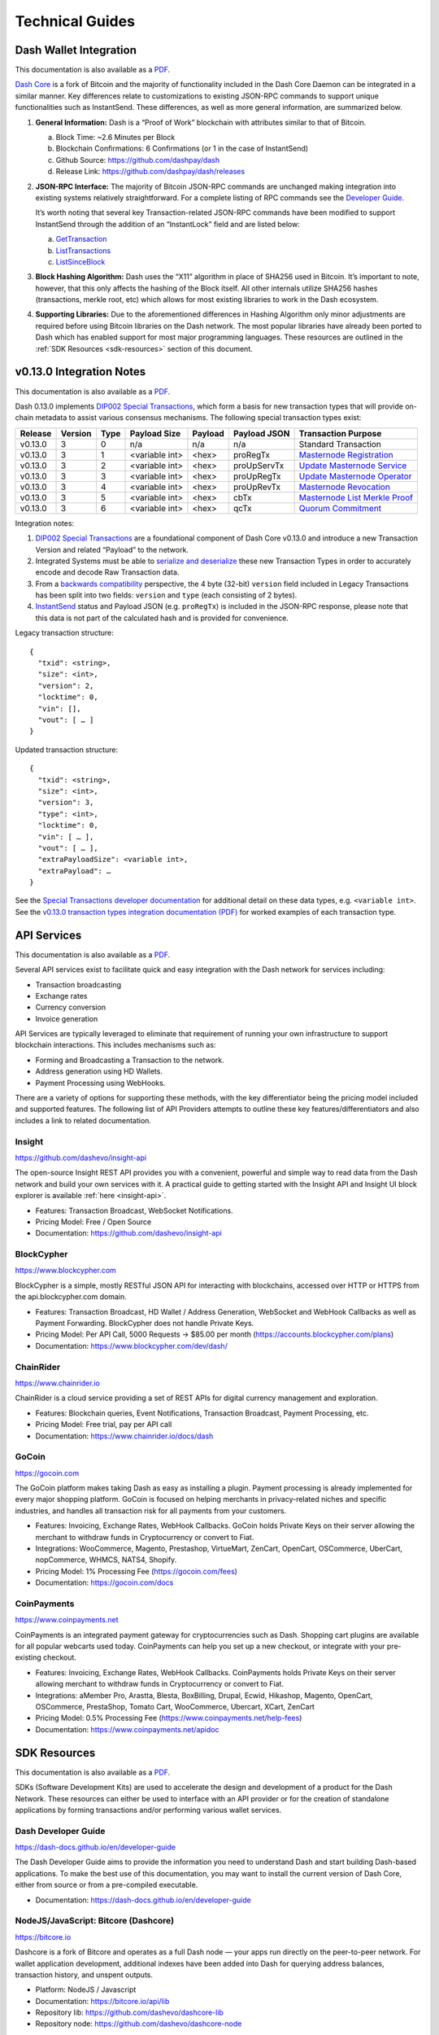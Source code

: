 .. meta::
   :description: Technical guides for merchants using Dash. API and SDK resources.
   :keywords: dash, merchants, payment processor, API, SDK, insight, blockcypher, gocoin, instantsend, vending machines

.. _merchants-technical:

================
Technical Guides
================

Dash Wallet Integration
=======================

This documentation is also available as a `PDF
<https://github.com/dashpay/docs/raw/master/binary/merchants
/Integration-Resources-Wallet-Integration.pdf>`__.

`Dash Core <https://github.com/dashpay/dash/releases>`__ is a fork of
Bitcoin and the majority of functionality included in the Dash Core
Daemon can be integrated in a similar manner. Key differences relate to
customizations to existing JSON-RPC commands to support unique
functionalities such as InstantSend. These differences, as well as more
general information, are summarized below.

1. **General Information:** Dash is a “Proof of Work” blockchain with
   attributes similar to that of Bitcoin.

   a. Block Time: ~2.6 Minutes per Block
   b. Blockchain Confirmations: 6 Confirmations (or 1 in the case of 
      InstantSend)
   c. Github Source: https://github.com/dashpay/dash
   d. Release Link: https://github.com/dashpay/dash/releases

2. **JSON-RPC Interface:** The majority of Bitcoin JSON-RPC commands are
   unchanged making integration into existing systems relatively
   straightforward. For a complete listing of RPC commands see the 
   `Developer Guide <https://dash-docs.github.io/en/developer-guide>`__.

   It’s worth noting that several key Transaction-related JSON-RPC
   commands have been modified to support InstantSend through the
   addition of an “InstantLock” field and are listed below:

   a. `GetTransaction <https://dash-docs.github.io/en/developer-reference#gettransaction>`__
   b. `ListTransactions <https://dash-docs.github.io/en/developer-reference#listtransactions>`__
   c. `ListSinceBlock <https://dash-docs.github.io/en/developer-reference#listsinceblock>`__

3. **Block Hashing Algorithm:** Dash uses the “X11” algorithm in place
   of SHA256 used in Bitcoin. It’s important to note, however, that this
   only affects the hashing of the Block itself. All other internals
   utilize SHA256 hashes (transactions, merkle root, etc) which allows 
   for most existing libraries to work in the Dash ecosystem.

4. **Supporting Libraries:** Due to the aforementioned differences in
   Hashing Algorithm only minor adjustments are required before using
   Bitcoin libraries on the Dash network. The most popular libraries
   have already been ported to Dash which has enabled support for most
   major programming languages. These resources are outlined in the
   :ref:`SDK Resources <sdk-resources>` section of this document.

.. _013-integration:

v0.13.0 Integration Notes
=========================

This documentation is also available as a `PDF <https://github.com/dashpay/docs/raw/master/binary/merchants/Integration-Resources-Dash-v0.13.0-Transaction-Types.pdf>`__.

Dash 0.13.0 implements `DIP002 Special Transactions <https://github.com/dashpay/dips/blob/master/dip-0002.md>`__, 
which form a basis for new transaction types that will provide on-chain
metadata to assist various consensus mechanisms. The following special
transaction types exist:

+---------+---------+------+----------------+---------+--------------+------------------------------------------------------------------------------------------------+
| Release | Version | Type | Payload Size   | Payload | Payload JSON | Transaction Purpose                                                                            |
+=========+=========+======+================+=========+==============+================================================================================================+
| v0.13.0 | 3       | 0    | n/a            | n/a     | n/a          | Standard Transaction                                                                           |
+---------+---------+------+----------------+---------+--------------+------------------------------------------------------------------------------------------------+
| v0.13.0 | 3       | 1    | <variable int> | <hex>   | proRegTx     | `Masternode Registration <https://dash-docs.github.io/en/developer-reference#proregtx>`__      |
+---------+---------+------+----------------+---------+--------------+------------------------------------------------------------------------------------------------+
| v0.13.0 | 3       | 2    | <variable int> | <hex>   | proUpServTx  | `Update Masternode Service <https://dash-docs.github.io/en/developer-reference#proupservtx>`__ |
+---------+---------+------+----------------+---------+--------------+------------------------------------------------------------------------------------------------+
| v0.13.0 | 3       | 3    | <variable int> | <hex>   | proUpRegTx   | `Update Masternode Operator <https://dash-docs.github.io/en/developer-reference#proupregtx>`__ |
+---------+---------+------+----------------+---------+--------------+------------------------------------------------------------------------------------------------+
| v0.13.0 | 3       | 4    | <variable int> | <hex>   | proUpRevTx   | `Masternode Revocation <https://dash-docs.github.io/en/developer-reference#prouprevtx>`__      |
+---------+---------+------+----------------+---------+--------------+------------------------------------------------------------------------------------------------+
| v0.13.0 | 3       | 5    | <variable int> | <hex>   | cbTx         | `Masternode List Merkle Proof <https://dash-docs.github.io/en/developer-reference#cbtx>`__     |
+---------+---------+------+----------------+---------+--------------+------------------------------------------------------------------------------------------------+
| v0.13.0 | 3       | 6    | <variable int> | <hex>   | qcTx         | `Quorum Commitment <https://dash-docs.github.io/en/developer-reference#qctx>`__                |
+---------+---------+------+----------------+---------+--------------+------------------------------------------------------------------------------------------------+

Integration notes:

1. `DIP002 Special Transactions <https://github.com/dashpay/dips/blob/master/dip-0002.md>`__ 
   are a foundational component of Dash Core v0.13.0 and introduce a new
   Transaction Version and related “Payload” to the network.

2. Integrated Systems must be able to `serialize and deserialize <https://github.com/dashpay/dips/blob/master/dip-0002.md#serialization-hashing-and-signing>`__ 
   these new Transaction Types in order to accurately encode and decode
   Raw Transaction data.

3. From a `backwards compatibility <https://github.com/dashpay/dips/blob/master/dip-0002.md#compatibility>`__ 
   perspective, the 4 byte (32-bit) ``version`` field included in Legacy
   Transactions has been split into two fields: ``version`` and ``type``
   (each consisting of 2 bytes).

4. `InstantSend <https://docs.dash.org/en/latest/merchants/technical.html#instantsend>`__ 
   status and Payload JSON (e.g. ``proRegTx``) is included in the 
   JSON-RPC response, please note that this data is not part of the
   calculated hash and is provided for convenience.

Legacy transaction structure::

  {
    "txid": <string>,
    "size": <int>,
    "version": 2,
    "locktime": 0,
    "vin": [],
    "vout": [ … ]
  }

Updated transaction structure::

  {
    "txid": <string>,
    "size": <int>,
    "version": 3,
    "type": <int>,
    "locktime": 0,
    "vin": [ … ],
    "vout": [ … ],
    "extraPayloadSize": <variable int>,
    "extraPayload": …
  }

See the `Special Transactions developer documentation <https://dash-docs.github.io/en/developer-reference#special-transactions>`__ 
for additional detail on these data types, e.g. ``<variable int>``. See 
the `v0.13.0 transaction types integration documentation (PDF) <https://github.com/dashpay/docs/raw/master/binary/merchants/Integration-Resources-Dash-v0.13.0-Transaction-Types.pdf>`__
for worked examples of each transaction type.

.. _api-services:

API Services
============

This documentation is also available as a `PDF
<https://github.com/dashpay/docs/raw/master/binary/merchants
/Integration-Resources-API.pdf>`__.

Several API services exist to facilitate quick and easy integration with
the Dash network for services including:

- Transaction broadcasting
- Exchange rates
- Currency conversion
- Invoice generation

API Services are typically leveraged to eliminate that requirement of
running your own infrastructure to support blockchain interactions. This
includes mechanisms such as:

- Forming and Broadcasting a Transaction to the network.
- Address generation using HD Wallets.
- Payment Processing using WebHooks.

There are a variety of options for supporting these methods, with the
key differentiator being the pricing model included and supported
features. The following list of API Providers attempts to outline these
key features/differentiators and also includes a link to related
documentation.


Insight
-------

.. image:: img/insight.png
   :width: 200px
   :align: right
   :target: https://github.com/dashevo/insight-api

https://github.com/dashevo/insight-api

The open-source Insight REST API provides you with a convenient,
powerful and simple way to read data from the Dash network and build
your own services with it. A practical guide to getting started with the
Insight API and Insight UI block explorer is available :ref:`here
<insight-api>`.

- Features: Transaction Broadcast, WebSocket Notifications.
- Pricing Model: Free / Open Source
- Documentation: https://github.com/dashevo/insight-api


BlockCypher
-----------

.. image:: img/blockcypher.png
   :width: 200px
   :align: right
   :target: https://www.blockcypher.com

https://www.blockcypher.com

BlockCypher is a simple, mostly RESTful JSON API for interacting with
blockchains, accessed over HTTP or HTTPS from the api.blockcypher.com
domain.

- Features: Transaction Broadcast, HD Wallet / Address Generation,
  WebSocket and WebHook Callbacks as well as Payment Forwarding.
  BlockCypher does not handle Private Keys.
- Pricing Model: Per API Call, 5000 Requests -> $85.00 per month
  (https://accounts.blockcypher.com/plans)
- Documentation: https://www.blockcypher.com/dev/dash/


ChainRider
----------

.. image:: img/chainrider.png
   :width: 200px
   :align: right
   :target: https://www.chainrider.io

https://www.chainrider.io

ChainRider is a cloud service providing a set of REST APIs for digital
currency management and exploration.

- Features: Blockchain queries, Event Notifications, Transaction
  Broadcast, Payment Processing, etc.
- Pricing Model: Free trial, pay per API call
- Documentation: https://www.chainrider.io/docs/dash


GoCoin
------

.. image:: img/gocoin.png
   :width: 200px
   :align: right
   :target: https://gocoin.com

https://gocoin.com

The GoCoin platform makes taking Dash as easy as installing a plugin.
Payment processing is already implemented for every major shopping
platform. GoCoin is focused on helping merchants in privacy-related
niches and specific industries, and handles all transaction risk for
all payments from your customers.

- Features: Invoicing, Exchange Rates, WebHook Callbacks. GoCoin holds
  Private Keys on their server allowing the merchant to withdraw funds
  in Cryptocurrency or convert to Fiat.
- Integrations: WooCommerce, Magento, Prestashop, VirtueMart, ZenCart,
  OpenCart, OSCommerce, UberCart, nopCommerce, WHMCS, NATS4, Shopify.
- Pricing Model: 1% Processing Fee (https://gocoin.com/fees)
- Documentation: https://gocoin.com/docs


CoinPayments
------------

.. image:: img/coinpayments.png
   :width: 200px
   :align: right
   :target: https://www.coinpayments.net

https://www.coinpayments.net

CoinPayments is an integrated payment gateway for cryptocurrencies
such as Dash. Shopping cart plugins are available for all popular
webcarts used today. CoinPayments can help you set up a new checkout,
or integrate with your pre-existing checkout.

- Features: Invoicing, Exchange Rates, WebHook Callbacks. CoinPayments
  holds Private Keys on their server allowing merchant to withdraw
  funds in Cryptocurrency or convert to Fiat.
- Integrations: aMember Pro, Arastta, Blesta, BoxBilling, Drupal,
  Ecwid, Hikashop, Magento, OpenCart, OSCommerce, PrestaShop, Tomato
  Cart, WooCommerce, Ubercart, XCart, ZenCart
- Pricing Model: 0.5% Processing Fee
  (https://www.coinpayments.net/help-fees)
- Documentation: https://www.coinpayments.net/apidoc


.. _sdk-resources:

SDK Resources
=============

This documentation is also available as a `PDF
<https://github.com/dashpay/docs/raw/master/binary/merchants
/Integration-Resources-SDK.pdf>`__.

SDKs (Software Development Kits) are used to accelerate the design and
development of a product for the Dash Network. These resources can
either be used to interface with an API provider or for the creation of
standalone applications by forming transactions and/or performing
various wallet services.


Dash Developer Guide
--------------------

.. image:: img/dash-logo.png
   :width: 200px
   :align: right
   :target: https://dash-docs.github.io/en/developer-guide

https://dash-docs.github.io/en/developer-guide

The Dash Developer Guide aims to provide the information you need to
understand Dash and start building Dash-based applications. To make the
best use of this documentation, you may want to install the current
version of Dash Core, either from source or from a pre-compiled
executable.

- Documentation: https://dash-docs.github.io/en/developer-guide

NodeJS/JavaScript: Bitcore (Dashcore)
-------------------------------------

.. image:: img/bitcore.png
   :width: 200px
   :align: right
   :target: https://bitcore.io

https://bitcore.io

Dashcore is a fork of Bitcore and operates as a full Dash node — your
apps run directly on the peer-to-peer network. For wallet application
development, additional indexes have been added into Dash for querying
address balances, transaction history, and unspent outputs.

- Platform: NodeJS / Javascript
- Documentation: https://bitcore.io/api/lib
- Repository lib: https://github.com/dashevo/dashcore-lib
- Repository node: https://github.com/dashevo/dashcore-node

PHP: Bitcoin-PHP
----------------

https://github.com/Bit-Wasp/bitcoin-php

Bitcoin-PHP is an implementation of Bitcoin with support for Dash using
mostly pure PHP.

- Platform: PHP
- Documentation: https://github.com/Bit-Wasp/bitcoin-php/blob/master/doc/Introduction.md
- Repository: https://github.com/Bit-Wasp/bitcoin-php

Python: PyCoin
--------------

https://github.com/richardkiss/pycoin

PyCoin is an implementation of a bunch of utility routines that may be
useful when dealing with Bitcoin and Dash. It has been tested
with Python 2.7, 3.6 and 3.7.

- Platform: Python
- Documentation: https://pycoin.readthedocs.io/en/latest/
- Repository: https://github.com/richardkiss/pycoin

Java: DashJ
-----------

.. image:: img/bitcoinj.png
   :width: 200px
   :align: right
   :target: https://github.com/HashEngineering/dashj 

https://github.com/HashEngineering/dashj 

DashJ is a library for working with the Dash protocol. It can maintain a
wallet, send/receive transactions (including InstantSend) without
needing a local copy of Dash Core, and has many other advanced features.
It's implemented in Java but can be used from any JVM compatible
language: examples in Python and JavaScript are included.

- Platform: Java
- Documentation: https://bitcoinj.github.io/getting-started 
- Example application: https://github.com/tomasz-ludek/pocket-of-dash

.NET: NBitcoin
--------------

.. image:: img/dash-logo.png
   :width: 200px
   :align: right
   :target: https://github.com/MetacoSA/NBitcoin

https://github.com/MetacoSA/NBitcoin

NBitcoin is the most complete Bitcoin library for the .NET platform, and
has been patched to include support for Dash. It implements all most
relevant Bitcoin Improvement Proposals (BIPs) and Dash Improvement
Proposals (DIPs). It also provides low level access to Dash primitives
so you can easily build your application on top of it.

- Platform: .NET
- Documentation: https://programmingblockchain.gitbooks.io/programmingblockchain/content/ 
- Repository: https://github.com/MetacoSA/NBitcoin

BlockCypher
-----------

.. image:: img/blockcypher.png
   :width: 200px
   :align: right
   :target:  https://www.blockcypher.com

https://www.blockcypher.com

BlockCypher also offers client SDKs.

- Platform: Ruby, Python, Java, PHP, Go, NodeJS
- Repositories: https://www.blockcypher.com/dev/dash/#blockcypher-supported-language-sdks 

GoCoin
------

.. image:: img/gocoin.png
   :width: 200px
   :align: right
   :target: https://gocoin.com

https://gocoin.com

- Platform: JavaScript, PHP, Java, Ruby, .NET, Python
- Repositories: https://gocoin.com/docs 


InstantSend
===========

This documentation is also available as a `PDF
<https://github.com/dashpay/docs/raw/master/binary/merchants
/Integration-Resources-InstantSend.pdf>`__.

InstantSend is a feature provided by the Dash network that allows for
0-confirmation transactions to be safely accepted by Merchants and other
service providers. Secured by the Masternode Network, this mechanism
eliminates the risk of a “Double Spend” by locking transaction inputs
for a given transaction at a protocol level.


InstantSend Transactions vs. Standard Transactions
--------------------------------------------------

From an integration perspective there are only minor differences between
an InstantSend Transaction and a Standard Transaction. Both transaction
types are formed in the same way and are signed using the same process;
the key difference is the fee structure and input requirements for
InstantSend. 

#. Fee Structure: InstantSend utilizes a “per-input” fee of 0.0001 DASH
   per Input.
#. Input Requirements: All inputs for an InstantSend transaction must
   have at least 6 confirmations.

In the event that a given transaction does not meet both criteria it
will revert to a standard transaction.

Receiving InstantSend Transactions
----------------------------------

InstantSend transactions are handled in the same way as a Standard
Transaction, typically through JSON-RPC, Insight API, or an internal
notification script / service that is configured at a server level.

#. JSON-RPC: The following RPC commands will include InstantSend-related
   information. Within the response you’ll find an “InstantLock” field
   the status of a given Transaction. This true/false (boolean) value
   will indicate whether an InstantSend has been observed.

   a. GetTransaction: https://dash-docs.github.io/en/developer-reference#gettransaction 
   b. ListTransactions: https://dash-docs.github.io/en/developer-reference#listtransactions 
   c. ListSinceBlock: https://dash-docs.github.io/en/developer-reference#listsinceblock 	

#. Insight API: Insight API can be used to detect InstantSend
   transactions and to push notifications to clients using WebSockets.
   The API can also be manually polled to retrieve Transaction
   information including InstantSend status.

   a. Web Socket: https://github.com/dashevo/insight-api#web-socket-api
   b. Transaction API: https://github.com/dashevo/insight-api#instantsend-transactions

#. Script Notify: The Dash Core Daemon can be configured to execute an
   external script whenever an InstantSend transaction relating to that
   wallet is observed. This is configured by adding the following line
   to the dash.conf file:

   ``instantsendnotify=/path/to/concurrent/safe/handler %s``

   *Note that only addresses imported to the wallet will be monitored for
   InstantSend Transactions.*

Broadcasting InstantSend Transactions
-------------------------------------

InstantSend Transactions can be constructed and broadcast using an
approach similar to Standard Transactions. Provided the InstantSend Fee
Structure and Input Requirements are met, an InstantSend can be
broadcast using JSON-RPC or Insight API as a Raw Transaction.

#. JSON-RPC: The “SendRawTransaction” RPC command can be utilized to
   broadcast a raw transaction using InstantSend. When utilizing this
   command be sure to set both optional parameters as “true”

   ``sendrawtransaction "hexstring" ( allowhighfees instantsend )``
   ``sendrawtransaction "hexstring" true true``

   More Information: https://dash-docs.github.io/en/developer-reference#sendrawtransaction 

#. Insight API: Raw Transactions can also be broadcast as an InstantSend
   using Insight API. In this case all that is required is to POST the
   raw transaction using the ``/tx/sendix`` route.

   More Information: https://github.com/dashevo/insight-api#instantsend-transaction 

Additional Resources
--------------------

The following resources provide additional information about InstantSend
and are intended to help provide a more complete understanding of the
underlying technologies.

- `InstantSend Whitepaper <https://dashpay.atlassian.net/wiki/download/attachments/75530298/Dash%20Whitepaper%20-%20InstantTX.pdf>`_
- `How Dash InstantSend Protect Merchants from Double Spends <https://www.youtube.com/watch?v=HJx82On8jig>`_
- `InstantSend Presentation from the Dash Conference London 2017 <https://www.youtube.com/watch?v=n4PELomRiFY>`_


Vending Machines
================

Community member moocowmoo has released code to help merchants build
their own vending machine and set it up to receive Dash InstantSend
payments. The Dashvend software can also be used to create any sort of
payment system, including point-of-sale systems, that can accept
InstantSend payments.

- `Open Source Code <https://github.com/moocowmoo/dashvend>`_
- `Demonstration website <http://code.dashndrink.com>`_
- `Demonstration video <https://www.youtube.com/watch?v=SX-3kwbam0o>`_


Price Tickers
=============

You can add a simple price ticket widget to your website using the
simple `code snippet generator from CoinGecko
<https://www.coingecko.com/en/widgets/ticker/dash/usd>`_.

.. raw:: html

    <div style="position: relative; margin-bottom: 1em; overflow: hidden; max-width: 70%; height: auto;">
        <iframe id='widget-ticker-preview' src='//www.coingecko.com/en/widget_component/ticker/dash/usd?id=dash' style='border:none; height:125px; width: 275px;' scrolling='no' frameborder='0' allowTransparency='true'></iframe>
    </div>

Similar widgets with different designs are available from `CoinLib
<https://coinlib.io/widgets>`_, `WorldCoinIndex
<https://www.worldcoinindex.com/Widget>`_ and `Cryptonator
<https://www.cryptonator.com/widget>`_, while an API providing similar
information is available from `DashCentral
<https://www.dashcentral.org/about/api>`_.

QR Codes
========

Many wallets are capable of generating QR codes which can be scanned to
simplify entry of the Dash address. Printing these codes or posting the
on your website makes it easy to receive payment and tips in Dash, both
online and offline.

- In Dash Core, go to the **Receive** tab, generate an address if
  necessary, and double-click it to display a QR code. Right click on
  the QR code and select **Save Image** to save a PNG file.
- In Dash for Android, tap **Request Coins** and then tap the QR code to
  display a larger image. You can screenshot this to save an image.
- In Dash for iOS, swipe to the left to display the **Receive Dash**
  screen. A QR code and address will appear. You can screenshot this to
  save an image.
- To generate a QR code from any Dash address, visit `CWA QR Code
  Generator <https://cwaqrgen.com/dash>`_ and simply paste your Dash
  address to generate an image.
